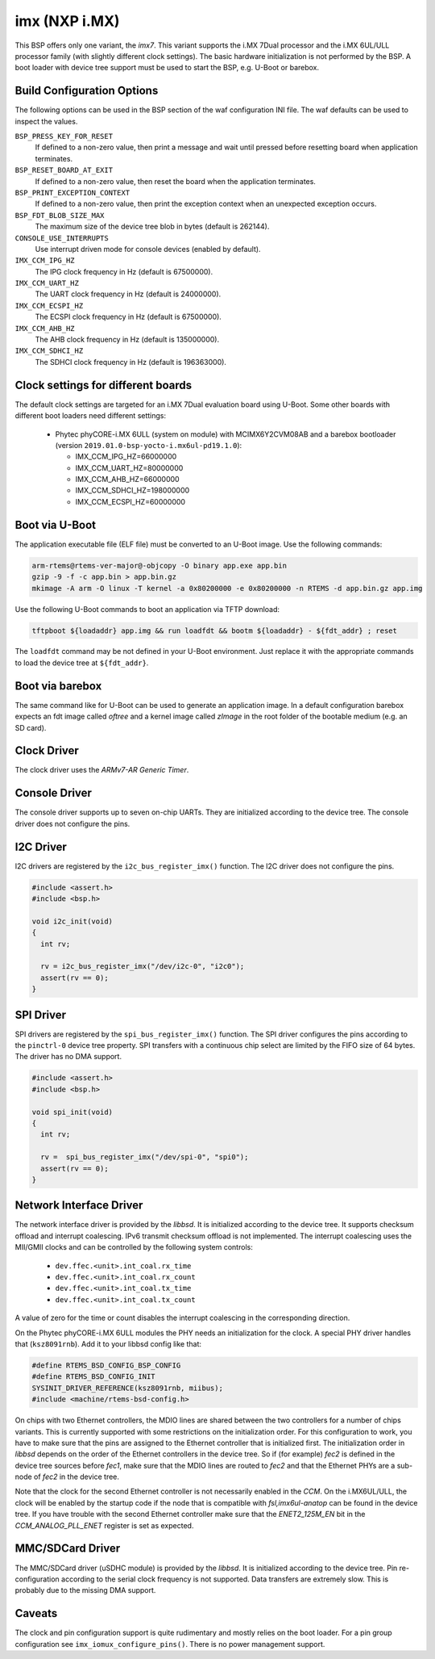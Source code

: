 .. SPDX-License-Identifier: CC-BY-SA-4.0

.. Copyright (C) 2017, 2019 embedded brains GmbH
.. Copyright (C) 2017, 2019 Sebastian Huber

imx (NXP i.MX)
==============

This BSP offers only one variant, the `imx7`.  This variant supports the i.MX
7Dual processor and the i.MX 6UL/ULL processor family (with slightly different
clock settings).  The basic hardware initialization is not performed by the BSP.
A boot loader with device tree support must be used to start the BSP, e.g.
U-Boot or barebox.

Build Configuration Options
---------------------------

The following options can be used in the BSP section of the waf
configuration INI file. The waf defaults can be used to inspect the
values.

``BSP_PRESS_KEY_FOR_RESET``
    If defined to a non-zero value, then print a message and wait until pressed
    before resetting board when application terminates.

``BSP_RESET_BOARD_AT_EXIT``
    If defined to a non-zero value, then reset the board when the application
    terminates.

``BSP_PRINT_EXCEPTION_CONTEXT``
    If defined to a non-zero value, then print the exception context when an
    unexpected exception occurs.

``BSP_FDT_BLOB_SIZE_MAX``
    The maximum size of the device tree blob in bytes (default is 262144).

``CONSOLE_USE_INTERRUPTS``
    Use interrupt driven mode for console devices (enabled by default).

``IMX_CCM_IPG_HZ``
   The IPG clock frequency in Hz (default is 67500000).

``IMX_CCM_UART_HZ``
   The UART clock frequency in Hz (default is 24000000).

``IMX_CCM_ECSPI_HZ``
   The ECSPI clock frequency in Hz (default is 67500000).

``IMX_CCM_AHB_HZ``
   The AHB clock frequency in Hz (default is 135000000).

``IMX_CCM_SDHCI_HZ``
   The SDHCI clock frequency in Hz (default is 196363000).

Clock settings for different boards
-----------------------------------

The default clock settings are targeted for an i.MX 7Dual evaluation board using
U-Boot. Some other boards with different boot loaders need different settings:

 * Phytec phyCORE-i.MX 6ULL (system on module) with MCIMX6Y2CVM08AB and a
   barebox bootloader (version ``2019.01.0-bsp-yocto-i.mx6ul-pd19.1.0``):

   * IMX_CCM_IPG_HZ=66000000
   * IMX_CCM_UART_HZ=80000000
   * IMX_CCM_AHB_HZ=66000000
   * IMX_CCM_SDHCI_HZ=198000000
   * IMX_CCM_ECSPI_HZ=60000000

Boot via U-Boot
---------------

The application executable file (ELF file) must be converted to an U-Boot
image.  Use the following commands:

.. code-block:: none

    arm-rtems@rtems-ver-major@-objcopy -O binary app.exe app.bin
    gzip -9 -f -c app.bin > app.bin.gz
    mkimage -A arm -O linux -T kernel -a 0x80200000 -e 0x80200000 -n RTEMS -d app.bin.gz app.img

Use the following U-Boot commands to boot an application via TFTP download:

.. code-block:: none

    tftpboot ${loadaddr} app.img && run loadfdt && bootm ${loadaddr} - ${fdt_addr} ; reset

The ``loadfdt`` command may be not defined in your U-Boot environment.  Just
replace it with the appropriate commands to load the device tree at
``${fdt_addr}``.

Boot via barebox
----------------

The same command like for U-Boot can be used to generate an application image.
In a default configuration barebox expects an fdt image called `oftree` and a
kernel image called `zImage` in the root folder of the bootable medium (e.g. an
SD card).

Clock Driver
------------

The clock driver uses the `ARMv7-AR Generic Timer`.

Console Driver
--------------

The console driver supports up to seven on-chip UARTs.  They are initialized
according to the device tree.  The console driver does not configure the pins.

I2C Driver
----------

I2C drivers are registered by the ``i2c_bus_register_imx()`` function.  The I2C
driver does not configure the pins.

.. code-block:: c

    #include <assert.h>
    #include <bsp.h>

    void i2c_init(void)
    {
      int rv;

      rv = i2c_bus_register_imx("/dev/i2c-0", "i2c0");
      assert(rv == 0);
    }

SPI Driver
----------

SPI drivers are registered by the ``spi_bus_register_imx()`` function.  The SPI
driver configures the pins according to the ``pinctrl-0`` device tree property.
SPI transfers with a continuous chip select are limited by the FIFO size of 64
bytes.  The driver has no DMA support.

.. code-block:: c

    #include <assert.h>
    #include <bsp.h>

    void spi_init(void)
    {
      int rv;

      rv =  spi_bus_register_imx("/dev/spi-0", "spi0");
      assert(rv == 0);
    }

Network Interface Driver
------------------------

The network interface driver is provided by the `libbsd`.  It is initialized
according to the device tree.  It supports checksum offload and interrupt
coalescing.  IPv6 transmit checksum offload is not implemented.  The interrupt
coalescing uses the MII/GMII clocks and can be controlled by the following
system controls:

 * ``dev.ffec.<unit>.int_coal.rx_time``
 * ``dev.ffec.<unit>.int_coal.rx_count``
 * ``dev.ffec.<unit>.int_coal.tx_time``
 * ``dev.ffec.<unit>.int_coal.tx_count``

A value of zero for the time or count disables the interrupt coalescing in the
corresponding direction.

On the Phytec phyCORE-i.MX 6ULL modules the PHY needs an initialization for the
clock. A special PHY driver handles that (``ksz8091rnb``). Add it to your libbsd
config like that:

.. code-block:: c

    #define RTEMS_BSD_CONFIG_BSP_CONFIG
    #define RTEMS_BSD_CONFIG_INIT
    SYSINIT_DRIVER_REFERENCE(ksz8091rnb, miibus);
    #include <machine/rtems-bsd-config.h>

On chips with two Ethernet controllers, the MDIO lines are shared between the
two controllers for a number of chips variants. This is currently supported with
some restrictions on the initialization order. For this configuration to work,
you have to make sure that the pins are assigned to the Ethernet controller that
is initialized first. The initialization order in `libbsd` depends on the order
of the Ethernet controllers in the device tree. So if (for example) `fec2` is
defined in the device tree sources before `fec1`, make sure that the MDIO lines
are routed to `fec2` and that the Ethernet PHYs are a sub-node of `fec2` in the
device tree.

Note that the clock for the second Ethernet controller is not necessarily
enabled in the `CCM`. On the i.MX6UL/ULL, the clock will be enabled by the
startup code if the node that is compatible with `fsl,imx6ul-anatop` can be
found in the device tree. If you have trouble with the second Ethernet
controller make sure that the `ENET2_125M_EN` bit in the `CCM_ANALOG_PLL_ENET`
register is set as expected.

MMC/SDCard Driver
-----------------

The MMC/SDCard driver (uSDHC module) is provided by the `libbsd`.  It is
initialized according to the device tree.  Pin re-configuration according to
the serial clock frequency is not supported.  Data transfers are extremely
slow.  This is probably due to the missing DMA support.

Caveats
-------

The clock and pin configuration support is quite rudimentary and mostly relies
on the boot loader.  For a pin group configuration see
``imx_iomux_configure_pins()``.  There is no power management support.
